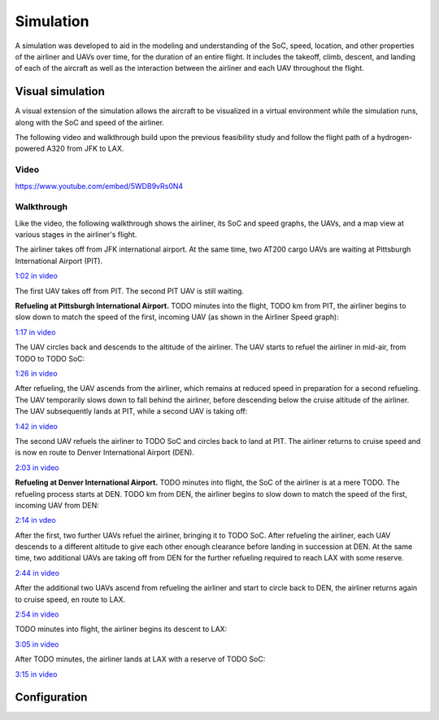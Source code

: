 Simulation
==========

A simulation was developed to aid in the modeling and understanding of the SoC, speed, location, and other properties of the airliner and UAVs over time, for the duration of an entire flight. It includes the takeoff, climb, descent, and landing of each of the aircraft as well as the interaction between the airliner and each UAV throughout the flight.

Visual simulation
-----------------

A visual extension of the simulation allows the aircraft to be visualized in a virtual environment while the simulation runs, along with the SoC and speed of the airliner.

The following video and walkthrough build upon the previous feasibility study and follow the flight path of a hydrogen-powered A320 from JFK to LAX.

Video
^^^^^

.. raw:: html

    <style>
    .responsive-video-container {
        position: relative;
        padding-bottom: 56.25%; /* 16:9 */
        padding-top: 25px;
        height: 0;
    }
    .responsive-video-container iframe {
        position: absolute;
        top: 0;
        left: 0;
        width: 100%;
        height: 100%;
    }
    </style>
    <div class="responsive-video-container">
        <iframe src="https://www.youtube.com/embed/5WDB9vRs0N4" allowfullscreen></iframe>
    </div>

https://www.youtube.com/embed/5WDB9vRs0N4

Walkthrough
^^^^^^^^^^^

.. raw:: html

    <style>
    img {
        border: 1px solid #777777;
    }
    </style>

Like the video, the following walkthrough shows the airliner, its SoC and speed graphs, the UAVs, and a map view at various stages in the airliner's flight.

The airliner takes off from JFK international airport. At the same time, two AT200 cargo UAVs are waiting at Pittsburgh International Airport (PIT).

.. image:: 1.png

`1:02 in video <https://youtu.be/5WDB9vRs0N4&t=62>`_

The first UAV takes off from PIT. The second PIT UAV is still waiting.

**Refueling at Pittsburgh International Airport.** TODO minutes into the flight, TODO km from PIT, the airliner begins to slow down to match the speed of the first, incoming UAV (as shown in the Airliner Speed graph):

.. image:: 2.png

`1:17 in video <https://youtu.be/5WDB9vRs0N4&t=77>`_

The UAV circles back and descends to the altitude of the airliner. The UAV starts to refuel the airliner in mid-air, from TODO to TODO SoC:

.. image:: 3.png

`1:26 in video <https://youtu.be/5WDB9vRs0N4&t=86>`_

After refueling, the UAV ascends from the airliner, which remains at reduced speed in preparation for a second refueling. The UAV temporarily slows down to fall behind the airliner, before descending below the cruise altitude of the airliner. The UAV subsequently lands at PIT, while a second UAV is taking off:

.. image:: 4-1.png

`1:42 in video <https://youtu.be/5WDB9vRs0N4&t=102>`_

The second UAV refuels the airliner to TODO SoC and circles back to land at PIT. The airliner returns to cruise speed and is now en route to Denver International Airport (DEN).

.. image:: 7.png

`2:03 in video <https://youtu.be/5WDB9vRs0N4&t=123>`_

**Refueling at Denver International Airport.** TODO minutes into flight, the SoC of the airliner is at a mere TODO. The refueling process starts at DEN. TODO km from DEN, the airliner begins to slow down to match the speed of the first, incoming UAV from DEN:

.. image:: 8.png

`2:14 in vdeo <https://youtu.be/5WDB9vRs0N4&t=134>`_

After the first, two further UAVs refuel the airliner, bringing it to TODO SoC. After refueling the airliner, each UAV descends to a different altitude to give each other enough clearance before landing in succession at DEN. At the same time, two additional UAVs are taking off from DEN for the further refueling required to reach LAX with some reserve.

.. image:: 11-1.png

`2:44 in video <https://youtu.be/5WDB9vRs0N4&t=164>`_

After the additional two UAVs ascend from refueling the airliner and start to circle back to DEN, the airliner returns again to cruise speed, en route to LAX.

.. image:: 15.png

`2:54 in video <https://youtu.be/5WDB9vRs0N4&t=174>`_

TODO minutes into flight, the airliner begins its descent to LAX:

.. image:: 16.png

`3:05 in video <https://youtu.be/5WDB9vRs0N4&t=185>`_

After TODO minutes, the airliner lands at LAX with a reserve of TODO SoC:

.. image:: 17.png

`3:15 in video <https://youtu.be/5WDB9vRs0N4&t=195>`_

Configuration
-------------

.. image:: flight_plan.svg
